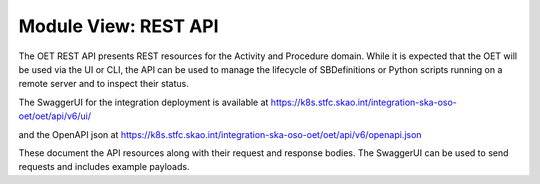 .. _architecture_module_rest_api:

*********************
Module View: REST API
*********************

The OET REST API presents REST resources for the Activity and Procedure domain.
While it is expected that the OET will be used via the UI or CLI, the API can be used to
manage the lifecycle of SBDefinitions or Python scripts running on a remote
server and to inspect their status.

The SwaggerUI for the integration deployment is available at https://k8s.stfc.skao.int/integration-ska-oso-oet/oet/api/v6/ui/

and the OpenAPI json at https://k8s.stfc.skao.int/integration-ska-oso-oet/oet/api/v6/openapi.json

These document the API resources along with their request and response bodies. The SwaggerUI can be used
to send requests and includes example payloads.
